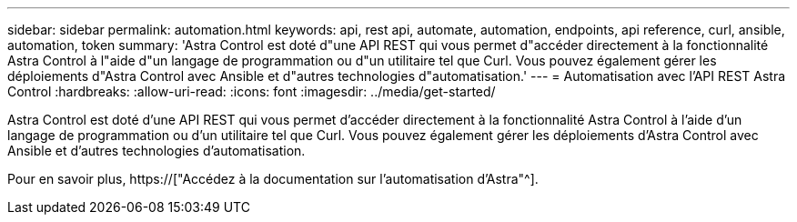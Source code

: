 ---
sidebar: sidebar 
permalink: automation.html 
keywords: api, rest api, automate, automation, endpoints, api reference, curl, ansible, automation, token 
summary: 'Astra Control est doté d"une API REST qui vous permet d"accéder directement à la fonctionnalité Astra Control à l"aide d"un langage de programmation ou d"un utilitaire tel que Curl. Vous pouvez également gérer les déploiements d"Astra Control avec Ansible et d"autres technologies d"automatisation.' 
---
= Automatisation avec l'API REST Astra Control
:hardbreaks:
:allow-uri-read: 
:icons: font
:imagesdir: ../media/get-started/


[role="lead"]
Astra Control est doté d'une API REST qui vous permet d'accéder directement à la fonctionnalité Astra Control à l'aide d'un langage de programmation ou d'un utilitaire tel que Curl. Vous pouvez également gérer les déploiements d'Astra Control avec Ansible et d'autres technologies d'automatisation.

Pour en savoir plus, https://["Accédez à la documentation sur l'automatisation d'Astra"^].
